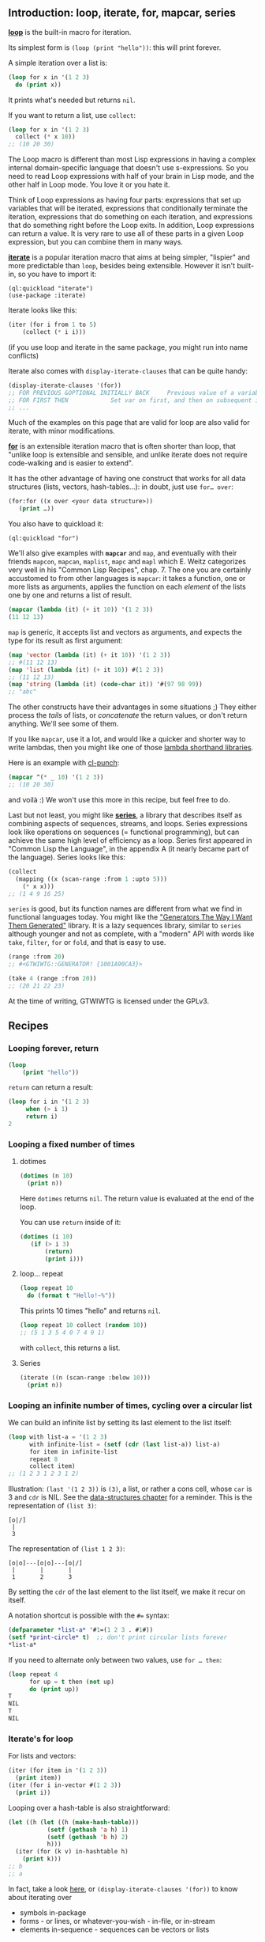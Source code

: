 #+BEGIN_HTML
  <!-- needs some text before the first heading -->
#+END_HTML

** Introduction: loop, iterate, for, mapcar, series
   :PROPERTIES:
   :CUSTOM_ID: introduction-loop-iterate-for-mapcar-series
   :END:

*[[http://www.lispworks.com/documentation/lw51/CLHS/Body/m_loop.htm][loop]]*
is the built-in macro for iteration.

Its simplest form is =(loop (print "hello"))=: this will print forever.

A simple iteration over a list is:

#+BEGIN_SRC lisp
  (loop for x in '(1 2 3)
    do (print x))
#+END_SRC

It prints what's needed but returns =nil=.

If you want to return a list, use =collect=:

#+BEGIN_SRC lisp
  (loop for x in '(1 2 3)
    collect (* x 10))
  ;; (10 20 30)
#+END_SRC

The Loop macro is different than most Lisp expressions in having a complex
internal domain-specific language that doesn't use s-expressions.
So you need to read Loop expressions with half of your brain in Lisp mode, and
the other half in Loop mode. You love it or you hate it.

Think of Loop expressions as having four parts: expressions that set up
variables that will be iterated, expressions that conditionally terminate the
iteration, expressions that do something on each iteration, and expressions that
do something right before the Loop exits. In addition, Loop expressions can
return a value. It is very rare to use all of these parts in a given Loop
expression, but you can combine them in many ways.

*[[https://common-lisp.net/project/iterate/doc/index.org][iterate]]* is a
popular iteration macro that aims at being simpler, "lispier" and more
predictable than =loop=, besides being extensible. However it isn't built-in,
so you have to import it:

#+BEGIN_EXAMPLE
  (ql:quickload "iterate")
  (use-package :iterate)
#+END_EXAMPLE

Iterate looks like this:

#+BEGIN_SRC lisp
  (iter (for i from 1 to 5)
      (collect (* i i)))
#+END_SRC

(if you use loop and iterate in the same package, you might run into name conflicts)

Iterate also comes with =display-iterate-clauses= that can be quite handy:

#+BEGIN_SRC lisp
  (display-iterate-clauses '(for))
  ;; FOR PREVIOUS &OPTIONAL INITIALLY BACK     Previous value of a variable
  ;; FOR FIRST THEN            Set var on first, and then on subsequent iterations
  ;; ...
#+END_SRC

Much of the examples on this page that are valid for loop are also valid for iterate,
with minor modifications.

*[[https://github.com/Shinmera/for/][for]]* is an extensible iteration
macro that is often shorter than loop, that "unlike loop is extensible
and sensible, and unlike iterate does not require code-walking and is
easier to extend".

It has the other advantage of having one construct that works for all
data structures (lists, vectors, hash-tables...): in doubt, just use
=for… over=:

#+BEGIN_SRC lisp
  (for:for ((x over <your data structure>))
     (print …))
#+END_SRC

You also have to quickload it:

#+BEGIN_EXAMPLE
  (ql:quickload "for")
#+END_EXAMPLE

We'll also give examples with *=mapcar=* and =map=, and eventually
with their friends =mapcon=, =mapcan=, =maplist=, =mapc= and =mapl=
which E. Weitz categorizes very well in his "Common Lisp Recipes",
chap. 7. The one you are certainly accustomed to from other languages is
=mapcar=: it takes a function, one or more lists as arguments,
applies the function on each /element/ of the lists one by one and
returns a list of result.

#+BEGIN_SRC lisp
  (mapcar (lambda (it) (+ it 10)) '(1 2 3))
  (11 12 13)
#+END_SRC

=map= is generic, it accepts list and vectors as arguments, and
expects the type for its result as first argument:

#+BEGIN_SRC lisp
  (map 'vector (lambda (it) (+ it 10)) '(1 2 3))
  ;; #(11 12 13)
  (map 'list (lambda (it) (+ it 10)) #(1 2 3))
  ;; (11 12 13)
  (map 'string (lambda (it) (code-char it)) '#(97 98 99))
  ;; "abc"
#+END_SRC

The other constructs have their advantages in some situations ;) They
either process the /tails/ of lists, or /concatenate/ the return
values, or don't return anything. We'll see some of them.

If you like =mapcar=, use it a lot, and would like a quicker and
shorter way to write lambdas, then you might like one of those
[[https://github.com/CodyReichert/awesome-cl#lambda-shorthands][lambda shorthand libraries]].

Here is an example with [[https://github.com/windymelt/cl-punch/][cl-punch]]:

#+BEGIN_SRC lisp
  (mapcar ^(* _ 10) '(1 2 3))
  ;; (10 20 30)
#+END_SRC

and voilà :) We won't use this more in this recipe, but feel free to do.

Last but not least, you might like
*[[http://series.sourceforge.net/][series]]*,
a library that describes itself as combining aspects of sequences,
streams, and loops. Series expressions look like operations on
sequences (= functional programming), but can achieve the same high level of efficiency as a
loop. Series first appeared in "Common Lisp the Language", in the
appendix A (it nearly became part of the language). Series looks like
this:

#+BEGIN_SRC lisp
  (collect
    (mapping ((x (scan-range :from 1 :upto 5)))
      (* x x)))
  ;; (1 4 9 16 25)
#+END_SRC

=series= is good, but its function names are different from what we
find in functional languages today. You might like the [[https://github.com/cbeo/gtwiwtg]["Generators
The Way I Want Them Generated"]]
library. It is a lazy sequences library, similar to =series= although
younger and not as complete, with a "modern" API with words like =take=, =filter=,
=for= or =fold=, and that is easy to use.

#+BEGIN_SRC lisp
  (range :from 20)
  ;; #<GTWIWTG::GENERATOR! {1001A90CA3}>

  (take 4 (range :from 20))
  ;; (20 21 22 23)
#+END_SRC

At the time of writing, GTWIWTG is licensed under the GPLv3.

** Recipes
   :PROPERTIES:
   :CUSTOM_ID: recipes
   :END:

*** Looping forever, return
    :PROPERTIES:
    :CUSTOM_ID: looping-forever-return
    :END:

#+BEGIN_SRC lisp
  (loop
      (print "hello"))
#+END_SRC

=return= can return a result:

#+BEGIN_SRC lisp
  (loop for i in '(1 2 3)
       when (> i 1)
       return i)
  2
#+END_SRC

*** Looping a fixed number of times
    :PROPERTIES:
    :CUSTOM_ID: looping-a-fixed-number-of-times
    :END:

**** dotimes
     :PROPERTIES:
     :CUSTOM_ID: dotimes
     :END:

#+BEGIN_SRC lisp
  (dotimes (n 10)
    (print n))
#+END_SRC

Here =dotimes= returns =nil=. The return value is evaluated at the end of the loop.

You can use =return= inside of it:

#+BEGIN_SRC lisp
  (dotimes (i 10)
     (if (> i 3)
         (return)
         (print i)))
#+END_SRC

**** loop... repeat
     :PROPERTIES:
     :CUSTOM_ID: loop-repeat
     :END:

#+BEGIN_SRC lisp
  (loop repeat 10
    do (format t "Hello!~%"))
#+END_SRC

This prints 10 times "hello" and returns =nil=.

#+BEGIN_SRC lisp
  (loop repeat 10 collect (random 10))
  ;; (5 1 3 5 4 0 7 4 9 1)
#+END_SRC

with =collect=, this returns a list.

**** Series
     :PROPERTIES:
     :CUSTOM_ID: series
     :END:

#+BEGIN_SRC lisp
  (iterate ((n (scan-range :below 10)))
    (print n))
#+END_SRC

*** Looping an infinite number of times, cycling over a circular list
    :PROPERTIES:
    :CUSTOM_ID: looping-an-infinite-number-of-times-cycling-over-a-circular-list
    :END:

We can build an infinite list by setting its last element to the list itself:

#+BEGIN_SRC lisp
  (loop with list-a = '(1 2 3)
        with infinite-list = (setf (cdr (last list-a)) list-a)
        for item in infinite-list
        repeat 8
        collect item)
  ;; (1 2 3 1 2 3 1 2)
#+END_SRC

Illustration: =(last '(1 2 3))= is =(3)=, a list, or rather a cons cell, whose =car= is 3 and =cdr= is NIL. See the [[file:data-structures.org][data-structures chapter]] for a reminder. This is the representation of =(list 3)=:

#+BEGIN_EXAMPLE
  [o|/]
   |
   3
#+END_EXAMPLE

The representation of =(list 1 2 3)=:

#+BEGIN_EXAMPLE
  [o|o]---[o|o]---[o|/]
   |       |       |
   1       2       3
#+END_EXAMPLE

By setting the =cdr= of the last element to the list itself, we make it recur on itself.

A notation shortcut is possible with the =#== syntax:

#+BEGIN_SRC lisp
  (defparameter *list-a* '#1=(1 2 3 . #1#))
  (setf *print-circle* t)  ;; don't print circular lists forever
  *list-a*
#+END_SRC

If you need to alternate only between two values, use =for … then=:

#+BEGIN_SRC lisp
  (loop repeat 4
        for up = t then (not up)
        do (print up))
  T
  NIL
  T
  NIL
#+END_SRC

*** Iterate's for loop
    :PROPERTIES:
    :CUSTOM_ID: iterates-for-loop
    :END:

For lists and vectors:

#+BEGIN_SRC lisp
  (iter (for item in '(1 2 3))
    (print item))
  (iter (for i in-vector #(1 2 3))
    (print i))
#+END_SRC

Looping over a hash-table is also straightforward:

#+BEGIN_SRC lisp
  (let ((h (let ((h (make-hash-table)))
             (setf (gethash 'a h) 1)
             (setf (gethash 'b h) 2)
             h)))
    (iter (for (k v) in-hashtable h)
      (print k)))
  ;; b
  ;; a
#+END_SRC

In fact, take a look [[https://common-lisp.net/project/iterate/doc/Sequence-Iteration.html][here]],
or =(display-iterate-clauses '(for))= to know about iterating over

- symbols in-package
- forms - or lines, or whatever-you-wish - in-file, or in-stream
- elements in-sequence - sequences can be vectors or lists

*** Looping over a list
    :PROPERTIES:
    :CUSTOM_ID: looping-over-a-list
    :END:

**** dolist
     :PROPERTIES:
     :CUSTOM_ID: dolist
     :END:

#+BEGIN_SRC lisp
  (dolist (item '(1 2 3))
    (print item))
#+END_SRC

=dolist= returns =nil=.

**** loop
     :PROPERTIES:
     :CUSTOM_ID: loop
     :END:

with =in=, no surprises:

#+BEGIN_SRC lisp
  (loop for x in '(a b c)
        do (print x))
  ;; A
  ;; B
  ;; C
  ;; NIL
#+END_SRC

#+BEGIN_SRC lisp
  (loop for x in '(a b c)
        collect x)
  ;; (A B C)
#+END_SRC

With =on=, we loop over the cdr of the list:

#+BEGIN_SRC lisp
  (loop for i on '(1 2 3) do (print i))
  ;; (1 2 3)
  ;; (2 3)
  ;; (3)
#+END_SRC

**** mapcar
     :PROPERTIES:
     :CUSTOM_ID: mapcar
     :END:

#+BEGIN_SRC lisp
  (mapcar (lambda (x)
               (print (* x 10)))
           '(1 2 3))
  10
  20
  30
  (10 20 30)
#+END_SRC

=mapcar= returns the results of the lambda function as a list.

**** Series
     :PROPERTIES:
     :CUSTOM_ID: series-1
     :END:

#+BEGIN_SRC lisp
  (iterate ((item (scan '(1 2 3))))
    (print item))
#+END_SRC

=scan-sublists= is the equivalent of =loop for ... on=:

#+BEGIN_SRC lisp
  (iterate ((i (scan-sublists '(1 2 3))))
    (print i))
#+END_SRC

*** Looping over a vector
    :PROPERTIES:
    :CUSTOM_ID: looping-over-a-vector
    :END:

**** loop: =across=
     :PROPERTIES:
     :CUSTOM_ID: loop-across
     :END:

#+BEGIN_SRC lisp
  (loop for i across #(1 2 3) do (print i))
#+END_SRC

**** Series
     :PROPERTIES:
     :CUSTOM_ID: series-2
     :END:

#+BEGIN_SRC lisp
  (iterate ((i (scan #(1 2 3))))
    (print i))
#+END_SRC

*** Looping over a hash-table
    :PROPERTIES:
    :CUSTOM_ID: looping-over-a-hash-table
    :END:

We create a hash-table:

#+BEGIN_SRC lisp
  (defparameter h (make-hash-table))
  (setf (gethash 'a h) 1)
  (setf (gethash 'b h) 2)
#+END_SRC

**** loop
     :PROPERTIES:
     :CUSTOM_ID: loop-1
     :END:

Looping over keys:

#+BEGIN_SRC lisp
  (loop for k being the hash-key of h do (print k))
  ;; b
  ;; a
#+END_SRC

same with =hash-value=.

Looping over key-values pairs:

#+BEGIN_SRC lisp
  (loop for k
      being the hash-key
      using (hash-value v) of h
      do (format t "~a ~a~%" k v))
  b 2
  a 1
#+END_SRC

**** iterate
     :PROPERTIES:
     :CUSTOM_ID: iterate
     :END:

Use =in-hashtable=:

#+BEGIN_SRC lisp
  (iter (for (key value) in-hashtable h)
    (collect (list key value)))
#+END_SRC

**** for
     :PROPERTIES:
     :CUSTOM_ID: for
     :END:

the same with =for=:

#+BEGIN_SRC lisp
  (for:for ((it over h))
      (print it))
  (A 1)
  (B 2)
  NIL
#+END_SRC

**** maphash
     :PROPERTIES:
     :CUSTOM_ID: maphash
     :END:

The lambda function of =maphash= takes two arguments: the key and the
value:

#+BEGIN_SRC lisp
  (maphash (lambda (key val)
               (format t "key: ~a val:~a~&" key val))
            h)
  ;; key: A val:1
  ;; key: B val:2
  ;; NIL
#+END_SRC

See also [[http://www.lispworks.com/documentation/HyperSpec/Body/m_w_hash.htm][with-hash-table-iterator]].

**** dohash
     :PROPERTIES:
     :CUSTOM_ID: dohash
     :END:

Only because we like this topic, we introduce another library, [[https://github.com/yitzchak/trivial-do/][trivial-do]]. It has the =dohash= macro, that ressembles =dolist=:

#+BEGIN_SRC lisp
  (dohash (key value h)
    (format t "key: ~A, value: ~A~%" key value))
#+END_SRC

**** Series
     :PROPERTIES:
     :CUSTOM_ID: series-3
     :END:

#+BEGIN_SRC lisp
  (iterate (((k v) (scan-hash h)))
    (format t "~&~a ~a~%" k v))
#+END_SRC

*** Looping over two lists in parallel
    :PROPERTIES:
    :CUSTOM_ID: looping-over-two-lists-in-parallel
    :END:

**** loop
     :PROPERTIES:
     :CUSTOM_ID: loop-2
     :END:

#+BEGIN_SRC lisp
  (loop for x in '(a b c)
        for y in '(1 2 3)
        collect (list x y))
  ;; ((A 1) (B 2) (C 3))
#+END_SRC

To return a flat list, use =nconcing= instead of =collect=:

#+BEGIN_SRC lisp
  (loop for x in '(a b c)
        for y in '(1 2 3)
        nconcing (list x y))
  (A 1 B 2 C 3)
#+END_SRC

If a list is smaller than the other one, loop stops at the end of the small one:

#+BEGIN_SRC lisp
  (loop for x in '(a b c)
        for y in '(1 2 3 4 5)
        collect (list x y))
  ;; ((A 1) (B 2) (C 3))
#+END_SRC

We could loop over the biggest list and manually access the elements
of the smaller one by index, but it would quickly be
inefficient. Instead, we can tell =loop= to extend the short list.

#+BEGIN_SRC lisp
  (loop for y in '(1 2 3 4 5)
        for x-list = '(a b c) then (cdr x-list)
        for x = (or (car x-list) 'z)
        collect (list x y))
  ;; ((A 1) (B 2) (C 3) (Z 4) (Z 5))
#+END_SRC

The trick is that the notation =for … = … then (cdr …)= (note the ===
and the role of =then=) shortens our intermediate list at each
iteration (thanks to =cdr=). It will first be ='(a b c)=, the initial
value, then we will get the =cdr=: =(2 3)=, then =(3)=, then
=NIL=. And both =(car NIL)= and =(cdr NIL)= return =NIL=, so we are
good.

**** mapcar
     :PROPERTIES:
     :CUSTOM_ID: mapcar-1
     :END:

#+BEGIN_SRC lisp
  (mapcar (lambda (x y)
            (list x y))
          '(a b c)
          '(1 2 3))
  ;; ((A 1) (B 2) (C 3))
#+END_SRC

or simply:

#+BEGIN_SRC lisp
  (mapcar #'list
          '(a b c)
          '(1 2 3))
  ;; ((A 1) (B 2) (C 3))
#+END_SRC

Return a flat list:

#+BEGIN_SRC lisp
  (mapcan (lambda (x y)
            (list x y))
          '(a b c)
          '(1 2 3))
  ;; (A 1 B 2 C 3)
#+END_SRC

**** Series
     :PROPERTIES:
     :CUSTOM_ID: series-4
     :END:

#+BEGIN_SRC lisp
  (collect
    (#Mlist (scan '(a b c))
            (scan '(1 2 3))))
#+END_SRC

A more efficient way, when the lists are known to be of equal length:

#+BEGIN_SRC lisp
  (collect
    (mapping (((x y) (scan-multiple 'list
                                    '(a b c)
                                    '(1 2 3))))
      (list x y)))
#+END_SRC

Return a flat list:

#+BEGIN_SRC lisp
  (collect-append ; or collect-nconc
   (mapping (((x y) (scan-multiple 'list
                                   '(a b c)
                                   '(1 2 3))))
     (list x y)))
#+END_SRC

*** Nested loops
    :PROPERTIES:
    :CUSTOM_ID: nested-loops
    :END:

**** loop
     :PROPERTIES:
     :CUSTOM_ID: loop-3
     :END:

#+BEGIN_SRC lisp
  (loop for x from 1 to 3
        collect (loop for y from 1 to x
              collect y))
  ;; ((1) (1 2) (1 2 3))
#+END_SRC

To return a flat list, use =nconcing= instead of the first =collect=.

**** iterate
     :PROPERTIES:
     :CUSTOM_ID: iterate-1
     :END:

#+BEGIN_SRC lisp
  (iter outer
     (for i below 2)
     (iter (for j below 3)
        (in outer (collect (list i j)))))
  ;; ((0 0) (0 1) (0 2) (1 0) (1 1) (1 2))
#+END_SRC

**** Series
     :PROPERTIES:
     :CUSTOM_ID: series-5
     :END:

#+BEGIN_SRC lisp
  (collect
    (mapping ((x (scan-range :from 1 :upto 3)))
      (collect (scan-range :from 1 :upto x))))
#+END_SRC

*** Computing an intermediate value
    :PROPERTIES:
    :CUSTOM_ID: computing-an-intermediate-value
    :END:

Use ===.

With =for=:

#+BEGIN_SRC lisp
  (loop for x from 1 to 3
        for y = (* x 10)
        collect y)
  ;; (10 20 30)
#+END_SRC

With =with=, the difference being that the value is computed only
once:

#+BEGIN_SRC lisp
  (loop for x from 1 to 3
        for y = (* x 10)
        with z = x
        collect (list x y z))
  ;; ((1 10 1) (2 20 1) (3 30 1))
#+END_SRC

The HyperSpec defines the =with= clause like this:

#+BEGIN_EXAMPLE
  with-clause::= with var1 [type-spec] [= form1] {and var2 [type-spec] [= form2]}*
#+END_EXAMPLE

so it turns out we can specify the type before the === and chain the =with= with =and=:

#+BEGIN_SRC lisp
  (loop for x from 1 to 3
        for y integer = (* x 10)
        with z integer = x
        collect (list x y z))
#+END_SRC

#+BEGIN_SRC lisp
  (loop for x upto 3
        with foo = :foo
        and bar = :bar
        collect (list x foo bar))
#+END_SRC

We can also give =for= a =then= clause that will be called at each iteration:

#+BEGIN_SRC lisp
  (loop repeat 3
        for intermediate = 10 then (incf intermediate)
        do (print intermediate))
  10
  11
  12
#+END_SRC

Here's a trick to alternate a boolean:

#+BEGIN_SRC lisp
  (loop repeat 4
        for up = t then (not up)
        do (print up))

  T
  NIL
  T
  NIL
#+END_SRC

*** Loop with a counter
    :PROPERTIES:
    :CUSTOM_ID: loop-with-a-counter
    :END:

**** loop
     :PROPERTIES:
     :CUSTOM_ID: loop-4
     :END:

Iterate through a list, and have a counter iterate in parallel. The length of
the list determines when the iteration ends. Two sets of actions are defined,
one of which is executed conditionally.

#+BEGIN_SRC lisp
  * (loop for x in '(a b c d e)
        for y from 1

        when (> y 1)
        do (format t ", ")

        do (format t "~A" x)
        )

  A, B, C, D, E
  NIL
#+END_SRC

We could also write the preceding loop using the IF construct.

#+BEGIN_SRC lisp
  * (loop for x in '(a b c d e)
        for y from 1

        if (> y 1)
        do (format t ", ~A" x)
        else do (format t "~A" x)
        )

  A, B, C, D, E
  NIL
#+END_SRC

**** Series
     :PROPERTIES:
     :CUSTOM_ID: series-6
     :END:

By iterating on multiple series in parallel, and using an infinite
range, we can make a counter.

#+BEGIN_SRC lisp
  (iterate ((x (scan '(a b c d e)))
            (y (scan-range :from 1)))
    (when (> y 1) (format t ", "))
    (format t "~A" x))
#+END_SRC

*** Ascending, descending order, limits
    :PROPERTIES:
    :CUSTOM_ID: ascending-descending-order-limits
    :END:

**** loop
     :PROPERTIES:
     :CUSTOM_ID: loop-5
     :END:

=from… to…=:

#+BEGIN_SRC lisp
  (loop for i from 0 to 10
        do (print i))
  ;; 0 1 2 3 4 5 6 7 8 9 10
#+END_SRC

=from… below…=: this stops at 9:

#+BEGIN_SRC lisp
  (loop for i from 0 below 10
        do (print i))
#+END_SRC

Similarly, use =from 10 downto 0= (10...0) and =from 10 above 0= (10...1).

**** Series
     :PROPERTIES:
     :CUSTOM_ID: series-7
     :END:

=:from ... :upto=, including the upper limit:

#+BEGIN_SRC lisp
  (iterate ((i (scan-range :from 0 :upto 10)))
    (print i))
#+END_SRC

=:from ... :below=, excluding the upper limit:

#+BEGIN_SRC lisp
  (iterate ((i (scan-range :from 0 :below 10)))
    (print i))
#+END_SRC

*** Steps
    :PROPERTIES:
    :CUSTOM_ID: steps
    :END:

**** loop
     :PROPERTIES:
     :CUSTOM_ID: loop-6
     :END:

with =by=:

#+BEGIN_SRC lisp
  (loop for i from 1 to 10 by 2
        do (print i))
#+END_SRC

if you use =by (1+ (random 3))=, the random is evaluated only once, as
if it was in a closure:

#+BEGIN_SRC lisp
  (let ((step (random 3)))
     (loop for i from 1 to 10 by (+ 1 step)
        do (print i)))
#+END_SRC

The step must always be a positive number. If you want to count down, see above.

**** Series
     :PROPERTIES:
     :CUSTOM_ID: series-8
     :END:

with =:by=
~+lisp
(iterate ((i (scan-range :from 1 :upto 10 :by 2)))
(print i))+~

*** Loop and conditionals
    :PROPERTIES:
    :CUSTOM_ID: loop-and-conditionals
    :END:

**** loop
     :PROPERTIES:
     :CUSTOM_ID: loop-7
     :END:

with =if=, =else= and =finally=:

#+BEGIN_SRC lisp
  ;; https://riptutorial.com/common-lisp/example/11095/conditionally-executing-loop-clauses
  (loop repeat 10
        for x = (random 100)
        if (evenp x)
          collect x into evens
        else
          collect x into odds
        finally (return (values evens odds)))
#+END_SRC

#+BEGIN_EXAMPLE
  (42 82 24 92 92)
  (55 89 59 13 49)
#+END_EXAMPLE

Combining multiple clauses in an if body requires special syntax (=and do=, =and count=):

#+BEGIN_SRC lisp
   (loop repeat 10
         for x = (random 100)
         if (evenp x)
            collect x into evens
            and do (format t "~a is even!~%" x)
         else
            collect x into odds
            and count t into n-odds
         finally (return (values evens odds n-odds)))
#+END_SRC

#+BEGIN_EXAMPLE
  46 is even!
  8 is even!
  76 is even!
  58 is even!
  0 is even!
  (46 8 76 58 0)
  (7 45 43 15 69)
  5
#+END_EXAMPLE

**** iterate
     :PROPERTIES:
     :CUSTOM_ID: iterate-2
     :END:

Translating (or even writing!) the above example using iterate is straight-forward:

#+BEGIN_SRC lisp
  (iter (repeat 10)
     (for x = (random 100))
     (if (evenp x)
         (progn
           (collect x into evens)
           (format t "~a is even!~%" x))
         (progn
           (collect x into odds)
           (count t into n-odds)))
     (finally (return (values evens odds n-odds))))
#+END_SRC

**** Series
     :PROPERTIES:
     :CUSTOM_ID: series-9
     :END:

The preceding loop would be done a bit differently in Series. =split=
sorts one series into multiple according to provided boolean series.

#+BEGIN_SRC lisp
  (let* ((number (#M(lambda (n) (random 100))
                    (scan-range :below 10)))
         (parity (#Mevenp number)))
    (iterate ((n number) (p parity))
      (when p (format t "~a is even!~%" n)))
    (multiple-value-bind (evens odds) (split number parity)
      (values (collect evens)
              (collect odds)
              (collect-length odds))))
#+END_SRC

Note that although =iterate= and the three =collect= expressions are
written sequentially, only one iteration is performed, the same as the
example with loop.

*** Begin the loop with a clause (initially)
    :PROPERTIES:
    :CUSTOM_ID: begin-the-loop-with-a-clause-initially
    :END:

#+BEGIN_SRC lisp
  (loop initially
        (format t "~a " 'loop-begin)
        for x below 3
        do (format t "~a " x))
  ;; LOOP-BEGIN 0 1 2
#+END_SRC

=initially= also exists with =iterate=.

*** Terminate the loop with a test (until, while)
    :PROPERTIES:
    :CUSTOM_ID: terminate-the-loop-with-a-test-until-while
    :END:

**** loop
     :PROPERTIES:
     :CUSTOM_ID: loop-8
     :END:

#+BEGIN_SRC lisp
  (loop for x in '(1 2 3 4 5)
      until (> x 3)
      collect x)
  ;; (1 2 3)
#+END_SRC

the same, with =while=:

#+BEGIN_SRC lisp
  (loop for x in '(1 2 3 4 5)
      while (< x 4)
      collect x)
#+END_SRC

**** Series
     :PROPERTIES:
     :CUSTOM_ID: series-10
     :END:

We truncate the series with =until-if=, then collect from its result.

#+BEGIN_SRC lisp
  (collect
    (until-if (lambda (i) (> i 3))
              (scan '(1 2 3 4 5))))
#+END_SRC

*** Loop, print and return a result
    :PROPERTIES:
    :CUSTOM_ID: loop-print-and-return-a-result
    :END:

**** loop
     :PROPERTIES:
     :CUSTOM_ID: loop-9
     :END:

=do= and =collect= can be combined in one expression

#+BEGIN_SRC lisp
  (loop for x in '(1 2 3 4 5)
      while (< x 4)
          do (format t "x is ~a~&" x)
      collect x)
  x is 1
  x is 2
  x is 3
  (1 2 3)
#+END_SRC

**** Series
     :PROPERTIES:
     :CUSTOM_ID: series-11
     :END:

By mapping, we can perform a side effect and also collect items

#+BEGIN_SRC lisp
  (collect
    (mapping ((x (until-if (complement (lambda (x) (< x 4)))
                           (scan '(1 2 3 4 5)))))
      (format t "x is ~a~&" x)
      x))
#+END_SRC

*** Named loops and early exit
    :PROPERTIES:
    :CUSTOM_ID: named-loops-and-early-exit
    :END:

**** loop
     :PROPERTIES:
     :CUSTOM_ID: loop-10
     :END:

The special =loop named= foo syntax allows you to create a loop that
you can exit early from. The exit is performed using =return-from=,
and can be used from within nested loops.

#+BEGIN_SRC lisp
  ;; useless example
  (loop named loop-1
      for x from 0 to 10 by 2
      do (loop for y from 0 to 100 by (1+ (random 3))
              when (< x y)
              do (return-from loop-1 (values x y))))
  0
  2
#+END_SRC

Sometimes, you want to return early but execute the =finally= clause
anyways. Use [[http://www.lispworks.com/documentation/HyperSpec/Body/m_loop_f.htm#loop-finish][=loop-finish=]].

#+BEGIN_SRC lisp
  (loop for x from 0 to 100
    do (print x)
    when (>= x 3)
    return x
    finally (print :done))  ;; <-- not printed
  ;; 0
  ;; 1
  ;; 2
  ;; 3
  ;; 3

  (loop for x from 0 to 100
    do (print x)
    when (>= x 3)
    do (loop-finish)
    finally (print :done)
       (return x))
  ;; 0
  ;; 1
  ;; 2
  ;; 3
  ;; :DONE
  ;; 3
#+END_SRC

It is most needed when some computation must take place in the =finally= clause.

**** Loop shorthands for when/return
     :PROPERTIES:
     :CUSTOM_ID: loop-shorthands-for-whenreturn
     :END:

Several actions provide shorthands for combinations of when/return:

#+BEGIN_SRC lisp
  * (loop for x in '(foo 2)
        thereis (numberp x))
  T
#+END_SRC

#+BEGIN_SRC lisp
  * (loop for x in '(foo 2)
        never (numberp x))
  NIL
#+END_SRC

#+BEGIN_SRC lisp
  * (loop for x in '(foo 2)
        always (numberp x))
  NIL
#+END_SRC

They correspond to the functions =some=, =notany= and =every=:

#+BEGIN_SRC lisp
  (some #'numberp '(foo 2))
  (notany #'numberp '(foo 2))
  (every #'numberp '(foo 2))
#+END_SRC

**** Series
     :PROPERTIES:
     :CUSTOM_ID: series-12
     :END:

A block is manually created and returned from.

#+BEGIN_SRC lisp
  (block loop-1
    (iterate ((x (scan-range :from 0 :upto 10 :by 2)))
      (iterate ((y (scan-range :from 0 :upto 100 :by (1+ (random 3)))))
        (when (< x y)
          (return-from loop-1 (values x y))))))
#+END_SRC

*** Count
    :PROPERTIES:
    :CUSTOM_ID: count
    :END:

**** loop
     :PROPERTIES:
     :CUSTOM_ID: loop-11
     :END:

#+BEGIN_SRC lisp
  (loop for i from 1 to 3 count (oddp i))
  ;; 2
#+END_SRC

**** Series
     :PROPERTIES:
     :CUSTOM_ID: series-13
     :END:

#+BEGIN_SRC lisp
  (collect-length (choose-if #'oddp (scan-range :from 1 :upto 3)))
#+END_SRC

*** Summation
    :PROPERTIES:
    :CUSTOM_ID: summation
    :END:

**** loop
     :PROPERTIES:
     :CUSTOM_ID: loop-12
     :END:

#+BEGIN_SRC lisp
  (loop for i from 1 to 3 sum (* i i))
  ;; 14
#+END_SRC

Summing into a variable:

#+BEGIN_SRC lisp
  (loop for i from 1 to 3
     sum (* i i) into total
     do (print i)
     finally (print total))
  1
  2
  3
  14
#+END_SRC

**** Series
     :PROPERTIES:
     :CUSTOM_ID: series-14
     :END:

#+BEGIN_SRC lisp
  (collect-sum (#M(lambda (i) (* i i))
                  (scan-range :from 1 :upto 3)))
#+END_SRC

*** max, min
    :PROPERTIES:
    :CUSTOM_ID: max-min
    :END:

**** loop
     :PROPERTIES:
     :CUSTOM_ID: loop-13
     :END:

#+BEGIN_SRC lisp
  (loop for i from 1 to 3 maximize (mod i 3))
  ;; 2
#+END_SRC

and =minimize=.

**** Series
     :PROPERTIES:
     :CUSTOM_ID: series-15
     :END:

#+BEGIN_SRC lisp
  (collect-max (#M(lambda (i) (mod i 3))
                  (scan-range :from 1 :upto 3)))
#+END_SRC

and =collect-min=.

*** Destructuring, aka pattern matching against the list or dotted pairs
    :PROPERTIES:
    :CUSTOM_ID: destructuring-aka-pattern-matching-against-the-list-or-dotted-pairs
    :END:

**** loop
     :PROPERTIES:
     :CUSTOM_ID: loop-14
     :END:

#+BEGIN_SRC lisp
  (loop for (a b) in '((x 1) (y 2) (z 3))
        collect (list b a) )
  ;; ((1 X) (2 Y) (3 Z))
#+END_SRC

#+BEGIN_SRC lisp
  (loop for (x . y) in '((1 . a) (2 . b) (3 . c)) collect y)
  ;; (A B C)
#+END_SRC

Use =nil= to ignore a term:

#+BEGIN_SRC lisp
  (loop for (a nil) in '((x 1) (y 2) (z 3))
        collect a )
  ;; (X Y Z)
#+END_SRC

***** Iterating 2 by 2 over a list
      :PROPERTIES:
      :CUSTOM_ID: iterating-2-by-2-over-a-list
      :END:

To iterate over a list, 2 items at a time we use a combination of =on=, =by= and destructuring.

We use =on= to loop over the rest (the =cdr=) of the list.

#+BEGIN_SRC lisp
  (loop for rest on '(a 2 b 2 c 3)
        collect rest)
  ;; ((A 2 B 2 C 3) (2 B 2 C 3) (B 2 C 3) (2 C 3) (C 3) (3))
#+END_SRC

We use =by= to skip one element at every iteration (=(cddr list)= is equivalent to =(rest (rest list))=)

#+BEGIN_SRC lisp
  (loop for rest on '(a 2 b 2 c 3) by #'cddr
        collect rest)
  ;; ((A 2 B 2 C 3) (B 2 C 3) (C 3))
#+END_SRC

Then we add destructuring to bind only the first two items at each iteration:

#+BEGIN_SRC lisp
  (loop for (key value) on '(a 2 b 2 c 3) by #'cddr
        collect (list key (* 2 value)))
  ;; ((A 2) (B 4) (C 6))
#+END_SRC

**** Series
     :PROPERTIES:
     :CUSTOM_ID: series-16
     :END:

In general, with =destructuring-bind=:

#+BEGIN_SRC lisp
  (collect
    (mapping ((l (scan '((x 1) (y 2) (z 3)))))
      (destructuring-bind (a b) l
        (list b a))))
#+END_SRC

But for alists, =scan-alist= is provided:

#+BEGIN_SRC lisp
  (collect
    (mapping (((a b) (scan-alist '((1 . a) (2 . b) (3 . c)))))
      b))
#+END_SRC

** Iterate unique features lacking in loop
   :PROPERTIES:
   :CUSTOM_ID: iterate-unique-features-lacking-in-loop
   :END:

=iterate= has some other things unique to it.

If you are a newcomer in Lisp, it's perfectly OK to keep you this section for
later. You could very well spend your career in Lisp without resorting
to those features... although they might turn out useful one day.

*** No rigid order for clauses
    :PROPERTIES:
    :CUSTOM_ID: no-rigid-order-for-clauses
    :END:

=loop= requires that all =for= clauses appear before the loop body,
for example before a =while=. It's ok for =iter= to not follow this
order:

#+BEGIN_SRC lisp
  (iter (for x in '(1 2 99)
    (while (< x 10))
    (for y = (print x))
    (collect (list x y)))
#+END_SRC

*** Accumulating clauses can be nested
    :PROPERTIES:
    :CUSTOM_ID: accumulating-clauses-can-be-nested
    :END:

=collect=, =appending= and other accumulating clauses can appear anywhere:

#+BEGIN_SRC lisp
  (iter (for x in '(1 2 3))
    (case x
      (1 (collect :a))
      ;;  ^^ iter keyword, nested in a s-expression.
      (2 (collect :b))))
#+END_SRC

*** Finders: =finding=
    :PROPERTIES:
    :CUSTOM_ID: finders-finding
    :END:

=iterate= has [[https://common-lisp.net/project/iterate/doc/Finders.html#Finders][finders]].

#+BEGIN_QUOTE
  A finder is a clause whose value is an expression that meets some condition.
#+END_QUOTE

We can use =finding= followed by =maximizing=, =minimizing= or =such-that=.

Here's how to find the longest list in a list of lists:

#+BEGIN_SRC lisp
  (iter (for elt in '((a) (b c d) (e f)))
        (finding elt maximizing (length elt)))
  => (B C D)
#+END_SRC

The rough equivalent in LOOP would be:

#+BEGIN_SRC lisp
  (loop with max-elt = nil
        with max-key = 0
        for elt in '((a) (b c d) (e f))
        for key = (length elt)
        do
        (when (> key max-key)
          (setf max-elt elt
                max-key key))
        finally (return max-elt))
  => (B C D)
#+END_SRC

There could be more than one =such-that= clause:

#+BEGIN_SRC lisp
   (iter (for i in '(7 -4 2 -3))
         (if (plusp i)
      (finding i such-that (evenp i))
          (finding (- i) such-that (oddp i))))
  ;; => 2
#+END_SRC

We can also write =such-that #'evenp= and =such-that #'oddp=.

*** Control flow: =next-iteration=
    :PROPERTIES:
    :CUSTOM_ID: control-flow-next-iteration
    :END:

It is like "continue" and loop doesn't have it.

#+BEGIN_QUOTE
  Skips the remainder of the loop body and begins the next iteration of the loop.
#+END_QUOTE

=iterate= also has =first-iteration-p= and =(if-first-time then else)=.

See [[https://common-lisp.net/project/iterate/doc/Control-Flow.html#Control-Flow][control flow]].

*** Generators
    :PROPERTIES:
    :CUSTOM_ID: generators
    :END:

Use =generate= and =next=. A generator is lazy, it goes to the next value when said explicitly.

#+BEGIN_SRC lisp
  (iter (for i in '(1 2 3 4 5))
        (generate c in-string "black")
        (if (oddp i) (next c))
        (format t "~a " c))
  ;; b b l l a
  ;; NIL
#+END_SRC

*** Variable backtracking (=previous=) VS parallel binding
    :PROPERTIES:
    :CUSTOM_ID: variable-backtracking-previous-vs-parallel-binding
    :END:

=iterate= allows us to get the previous value of a variable:

#+BEGIN_SRC lisp
  (iter (for el in '(a b c d e))
        (for prev-el previous el)
        (collect (list el prev-el)))
  ;; => ((A NIL) (B A) (C B) (D C) (E D))
#+END_SRC

In this case however we can do it with =loop='s parallel binding =and=, which is unsupported in =iterate=:

#+BEGIN_SRC lisp
  (loop for el in '(a b c d e)
        and prev-el = nil then el
        collect (list el prev-el))
#+END_SRC

*** More clauses
    :PROPERTIES:
    :CUSTOM_ID: more-clauses
    :END:

- =in-string= can be used explicitly to iterate character by character over a string. With loop, use =across=.

#+BEGIN_SRC lisp
  (iter (for c in-string "hello")
        (collect c))
  ;; => (#\h #\e #\l #\l #\o)
#+END_SRC

- =loop= offers =collecting=, =nconcing=, and =appending=. =iterate= has these and also =adjoining=, =unioning=, =nunioning=, and =accumulating=.

#+BEGIN_SRC lisp
  (iter (for el in '(a b c a d b))
        (adjoining el))
  ;; => (A B C D)
#+END_SRC

(=adjoin= is a set operation)

- =loop= has =summing=, =counting=, =maximizing=, and =minimizing=. =iterate= also includes =multiplying= and =reducing=. reducing is the generalized reduction builder:

#+BEGIN_SRC lisp
  (iter (with dividend = 100)
        (for divisor in '(10 5 2))
        (reducing divisor by #'/ initial-value dividend))
  ;; => 1
#+END_SRC

*** Iterate is extensible
    :PROPERTIES:
    :CUSTOM_ID: iterate-is-extensible
    :END:

#+BEGIN_SRC lisp
  (defmacro dividing-by (num &keys (initial-value 0))
    `(reducing ,num by #'/ initial-value ,initial-value))

  (iter (for i in '(10 5 2))
        (dividing-by i :initial-value 100))
  => 1
#+END_SRC

but [[https://common-lisp.net/project/iterate/doc/Rolling-Your-Own.html#Rolling-Your-Own][there is more to it, see the documentation]].

We saw libraries extending =loop=, for example [[http://clsql.kpe.io/manual/loop-tuples.html][CLSQL]], but they are
full of feature flag checks (=#+(or allegro clisp-aloop cmu openmcl sbcl scl)=) and they call internal modules
(=ansi-loop::add-loop-path=, =sb-loop::add-loop-path= etc).

** Custom series scanners
   :PROPERTIES:
   :CUSTOM_ID: custom-series-scanners
   :END:

If we often scan the same type of object, we can write our own scanner
for it: the iteration itself can be factored out. Taking the example
above, of scanning a list of two-element lists, we'll write a scanner
that returns a series of the first elements and a series of the
second.

#+BEGIN_SRC lisp
  (defun scan-listlist (listlist)
    (declare (optimizable-series-function 2))
    (map-fn '(values t t)
            (lambda (l)
              (destructuring-bind (a b) l
                (values a b)))
            (scan listlist)))

  (collect
    (mapping (((a b) (scan-listlist '((x 1) (y 2) (z 3)))))
      (list b a)))
#+END_SRC

** Shorter series expressions
   :PROPERTIES:
   :CUSTOM_ID: shorter-series-expressions
   :END:

Consider this series expression:

#+BEGIN_SRC lisp

  (collect-sum (mapping ((i (scan-range :length 5)))
                      (* i 2)))
#+END_SRC

It's a bit longer than it needs to be, the =mapping= form's only
purpose is to bind the variable =i=, and =i= is used in only one
place. Series has a "hidden feature" that allows us to simplify this
expression to the following:

#+BEGIN_SRC lisp
  (collect-sum (* 2 (scan-range :length 5)))
#+END_SRC

This is called implicit mapping and can be enabled in the call to
=series::install=:

#+BEGIN_SRC lisp
  (series::install :implicit-map t)
#+END_SRC

When using implicit mapping, the =#M= reader macro demonstrated above
becomes redundant.

** Loop gotchas
   :PROPERTIES:
   :CUSTOM_ID: loop-gotchas
   :END:

- the keyword =it=, often used in functional constructs, can be
  recognized as a loop keyword. Don't use it inside a loop.

** Iterate gotchas
   :PROPERTIES:
   :CUSTOM_ID: iterate-gotchas
   :END:

It breaks on the function =count=:

#+BEGIN_SRC lisp
  (iter (for i from 1 to 10)
        (sum (count i '(1 3 5))))
#+END_SRC

It doesn't recognize the built-in =count= function and instead signals a condition.

It works in loop:

#+BEGIN_SRC lisp
  (loop for i from 1 to 10
      sum (count i '(1 3 5 99)))
  ;; 3
#+END_SRC

** Appendix: list of loop keywords
   :PROPERTIES:
   :CUSTOM_ID: appendix-list-of-loop-keywords
   :END:

*Name Clause*

#+BEGIN_EXAMPLE
  named
#+END_EXAMPLE

*Variable Clauses*

#+BEGIN_EXAMPLE
  initially finally for as with
#+END_EXAMPLE

*Main Clauses*

#+BEGIN_EXAMPLE
  do collect collecting append
  appending nconc nconcing into count
  counting sum summing maximize return loop-finish
  maximizing minimize minimizing doing
  thereis always never if when
  unless repeat while until
#+END_EXAMPLE

These don't introduce clauses:

#+BEGIN_EXAMPLE
  = and it else end from upfrom
  above below to upto downto downfrom
  in on then across being each the hash-key
  hash-keys of using hash-value hash-values
  symbol symbols present-symbol
  present-symbols external-symbol
  external-symbols fixnum float t nil of-type
#+END_EXAMPLE

But note that it's the parsing that determines what is a keyword. For example in:

#+BEGIN_SRC lisp
  (loop for key in hash-values)
#+END_SRC

Only =for= and =in= are keywords.

©Dan Robertson on [[https://stackoverflow.com/questions/52236803/list-of-loop-keywords][Stack Overflow]].

** Credit and references
   :PROPERTIES:
   :CUSTOM_ID: credit-and-references
   :END:

*** Loop
    :PROPERTIES:
    :CUSTOM_ID: loop-15
    :END:

- [[http://www.ai.sri.com/pkarp/loop.html][Tutorial for the Common Lisp Loop Macro]] by Peter D. Karp
- [[http://www.unixuser.org/~euske/doc/cl/loop.html][Common Lisp's Loop Macro Examples for Beginners]] by Yusuke Shinyama
- [[https://gitlab.com/vancan1ty/clstandard_build][Section 6.1 The LOOP Facility, of the draft Common Lisp Standard (X3J13/94-101R)]] - the (draft) standard provides background information on Loop development, specification and examples. [[https://gitlab.com/vancan1ty/clstandard_build/-/blob/master/cl-ansi-standard-draft-w-sidebar.pdf][Single PDF file available]]
- [[https://www.cs.cmu.edu/Groups/AI/html/cltl/clm/node235.html][26. Loop by Jon L White, edited and expanded by Guy L. Steele Jr.]] - from the book "Common Lisp the Language, 2nd Edition". Strong connection to the draft above, with supplementing comments and examples.

*** Iterate
    :PROPERTIES:
    :CUSTOM_ID: iterate-3
    :END:

- [[https://common-lisp.net/project/iterate/doc/index.org][The Iterate Manual]] -by Jonathan Amsterdam and Luís Oliveira
- [[https://common-lisp-libraries.readthedocs.io/iterate/][iterate - Pseudocodic Iteration]] - by Shubhamkar Ayare
- [[https://sites.google.com/site/sabraonthehill/loop-v-iter][Loop v Iterate - SabraOnTheHill]]
- [[https://web.archive.org/web/20170713081006/https://items.sjbach.com/211/comparing-loop-and-iterate][Comparing loop and iterate]] - by Stephen Bach (web archive)

*** Series
    :PROPERTIES:
    :CUSTOM_ID: series-17
    :END:

- [[https://www.cs.cmu.edu/Groups/AI/html/cltl/clm/node347.html][Common Lisp the Language (2nd Edition) - Appendix A. Series]]
- [[http://series.sourceforge.net/][SERIES for Common Lisp - Richard C. Waters]]

*** Others
    :PROPERTIES:
    :CUSTOM_ID: others
    :END:

- See also: [[https://lisp-journey.gitlab.io/blog/snippets-functional-style-more/][more functional constructs]] (do-repeat, take,...)
